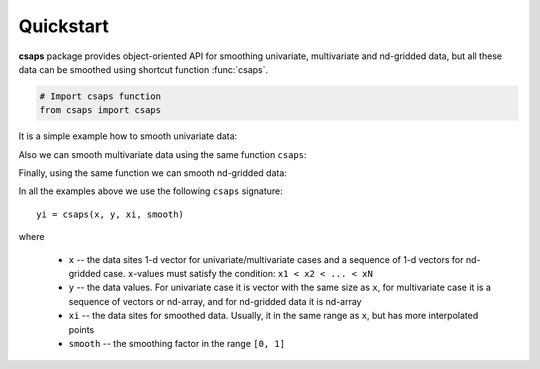.. _quickstart:

Quickstart
==========

**csaps** package provides object-oriented API for smoothing univariate,
multivariate and nd-gridded data, but all these data can be smoothed using
shortcut function :func:`csaps`.

.. code-block::

    # Import csaps function
    from csaps import csaps

It is a simple example how to smooth univariate data:

.. plot::
    :include-source:

    >>> import numpy as np
    >>> import matplotlib.pyplot as plt
    >>> from csaps import csaps

    >>> np.random.seed(1234)
    >>> x = np.linspace(-5., 5., 25)
    >>> y = np.exp(-(x/2.5)**2) + (np.random.rand(25) - 0.2) * 0.3
    >>> xi = np.linspace(x[0], x[-1], 150)

    >>> yi = csaps(x, y, xi, smooth=0.85)

    >>> plt.plot(x, y, 'o', xi, yi, '-')
    >>> plt.legend(['input data', 'smoothed data'])
    >>> plt.title('Smoothing univariate data')
    >>> plt.show()


Also we can smooth multivariate data using the same function ``csaps``:

.. plot::
    :include-source:

    2-D data

    >>> import numpy as np
    >>> import matplotlib.pyplot as plt
    >>> from csaps import csaps

    >>> np.random.seed(1234)
    >>> theta = np.linspace(0, 2*np.pi, 35)
    >>> x = np.cos(theta) + np.random.randn(35) * 0.1
    >>> y = np.sin(theta) + np.random.randn(35) * 0.1
    >>> data = [x, y]
    >>> theta_i = np.linspace(0, 2*np.pi, 200)

    >>> data_i = csaps(theta, data, theta_i, smooth=0.95)
    >>> xi = data_i[0, :]
    >>> yi = data_i[1, :]

    >>> plt.plot(x, y, ':o', xi, yi, '-')
    >>> plt.legend(['input data', 'smoothed data'])
    >>> plt.title('Smoothing 2-d data')
    >>> plt.show()

.. plot::
    :include-source:

    3-D data

    >>> import numpy as np
    >>> import matplotlib.pyplot as plt
    >>> from mpl_toolkits.mplot3d import Axes3D
    >>> from csaps import csaps

    >>> n = 100
    >>> theta = np.linspace(-4 * np.pi, 4 * np.pi, n)
    >>> z = np.linspace(-2, 2, n)
    >>> r = z ** 2 + 1
    >>> np.random.seed(1234)
    >>> x = r * np.sin(theta) + np.random.randn(n) * 0.3
    >>> np.random.seed(5678)
    >>> y = r * np.cos(theta) + np.random.randn(n) * 0.3
    >>> data = [x, y, z]
    >>> theta_i = np.linspace(-4 * np.pi, 4 * np.pi, 250)

    >>> data_i = csaps(theta, data, theta_i, smooth=0.95)
    >>> xi = data_i[0, :]
    >>> yi = data_i[1, :]
    >>> zi = data_i[2, :]

    >>> fig = plt.figure()
    >>> ax = fig.gca(projection='3d')
    >>> ax.plot(x, y, z, '.:', label='parametric curve')
    >>> ax.plot(xi, yi, zi, '-', label='spline curve')
    >>> plt.legend(['input data', 'smoothed data'])
    >>> plt.title('Smoothing 3-d data')
    >>> plt.show()

Finally, using the same function we can smooth nd-gridded data:

.. plot::
    :include-source:

    A surface data

    >>> import numpy as np
    >>> import matplotlib.pyplot as plt
    >>> from mpl_toolkits.mplot3d import Axes3D
    >>> from csaps import csaps

    >>> np.random.seed(12345)
    >>> xdata = [np.linspace(-3, 3, 41), np.linspace(-3.5, 3.5, 31)]
    >>> i, j = np.meshgrid(*xdata, indexing='ij')
    >>> ydata = (3 * (1 - j)**2. * np.exp(-(j**2) - (i + 1)**2)
    >>>          - 10 * (j / 5 - j**3 - i**5) * np.exp(-j**2 - i**2)
    >>>          - 1 / 3 * np.exp(-(j + 1)**2 - i**2))
    >>> ydata = ydata + (np.random.randn(*ydata.shape) * 0.75)

    >>> ydata_s = csaps(xdata, ydata, xdata, smooth=0.988)

    >>> fig = plt.figure(figsize=(13, 10))
    >>> ax = fig.add_subplot(111, projection='3d')
    >>> ax.plot_wireframe(j, i, ydata, linewidths=0.5, color='r')
    >>> ax.scatter(j, i, ydata, s=10, c='r')
    >>> ax.plot_surface(j, i, ydata_s, linewidth=0, alpha=1.0)
    >>> ax.view_init(elev=9., azim=290)
    >>> plt.title('Smoothing surface data')
    >>> plt.show()

In all the examples above we use the following ``csaps`` signature::

    yi = csaps(x, y, xi, smooth)

where

    - ``x`` -- the data sites 1-d vector for univariate/multivariate cases and
      a sequence of 1-d vectors for nd-gridded case. ``x``-values must satisfy the
      condition: ``x1 < x2 < ... < xN``
    - ``y`` -- the data values. For univariate case it is vector with the same size as ``x``,
      for multivariate case it is a sequence of vectors or nd-array, and for nd-gridded data
      it is nd-array
    - ``xi`` -- the data sites for smoothed data. Usually, it in the same range as ``x``,
      but has more interpolated points
    - ``smooth`` -- the smoothing factor in the range ``[0, 1]``
